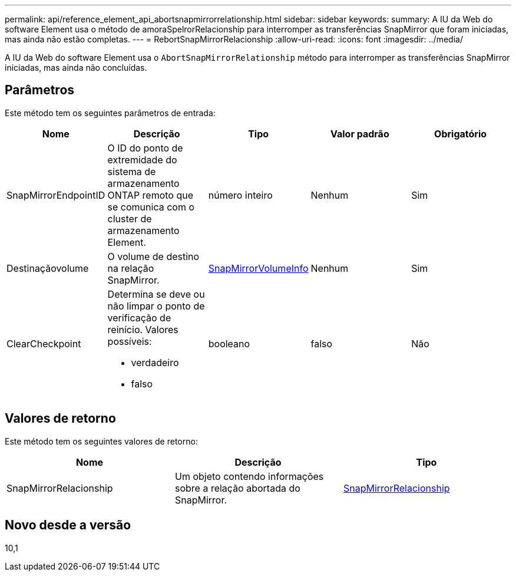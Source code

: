 ---
permalink: api/reference_element_api_abortsnapmirrorrelationship.html 
sidebar: sidebar 
keywords:  
summary: A IU da Web do software Element usa o método de amoraSpelrorRelacionship para interromper as transferências SnapMirror que foram iniciadas, mas ainda não estão completas. 
---
= RebortSnapMirrorRelacionship
:allow-uri-read: 
:icons: font
:imagesdir: ../media/


[role="lead"]
A IU da Web do software Element usa o `AbortSnapMirrorRelationship` método para interromper as transferências SnapMirror iniciadas, mas ainda não concluídas.



== Parâmetros

Este método tem os seguintes parâmetros de entrada:

|===
| Nome | Descrição | Tipo | Valor padrão | Obrigatório 


 a| 
SnapMirrorEndpointID
 a| 
O ID do ponto de extremidade do sistema de armazenamento ONTAP remoto que se comunica com o cluster de armazenamento Element.
 a| 
número inteiro
 a| 
Nenhum
 a| 
Sim



 a| 
Destinaçãovolume
 a| 
O volume de destino na relação SnapMirror.
 a| 
xref:reference_element_api_snapmirrorvolumeinfo.adoc[SnapMirrorVolumeInfo]
 a| 
Nenhum
 a| 
Sim



 a| 
ClearCheckpoint
 a| 
Determina se deve ou não limpar o ponto de verificação de reinício. Valores possíveis:

* verdadeiro
* falso

 a| 
booleano
 a| 
falso
 a| 
Não

|===


== Valores de retorno

Este método tem os seguintes valores de retorno:

|===
| Nome | Descrição | Tipo 


 a| 
SnapMirrorRelacionship
 a| 
Um objeto contendo informações sobre a relação abortada do SnapMirror.
 a| 
xref:reference_element_api_snapmirrorrelationship.adoc[SnapMirrorRelacionship]

|===


== Novo desde a versão

10,1
